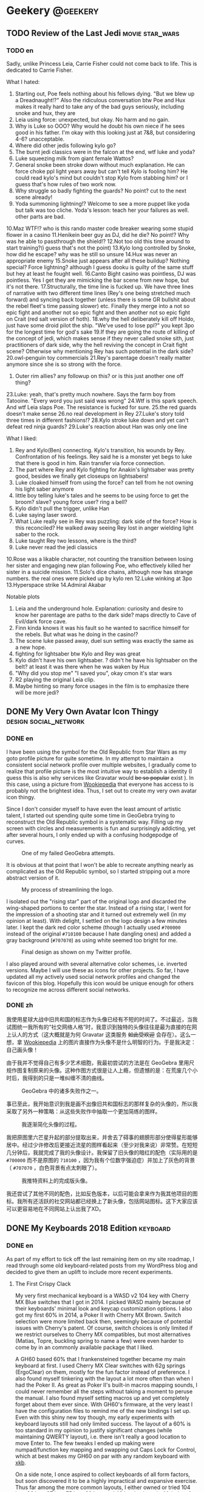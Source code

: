 #+HUGO_BASE_DIR: ../
#+HUGO_SECTION: ./posts
#+OPTIONS: author:nil

* Geekery                                                          :@geekery:
** TODO Review of the Last Jedi                             :movie:star_wars:
:PROPERTIES:
:EXPORT_HUGO_CUSTOM_FRONT_MATTER: :date 2018-01-03 :slug my-review-of-the-last-jedi
:END:

*** TODO en
:PROPERTIES:
:EXPORT_TITLE: My Review of the Last Jedi [Spolier Alert]
:EXPORT_FILE_NAME: 2018-01-03-my-review-of-the-last-jedi.en.md
:END:

Sadly, unlike Princess Leia, Carrie Fisher could not come back to life.
This is dedicated to Carrie Fisher.

What I hated:
1. Starting out, Poe feels nothing about his fellows dying. "But we blew up a
   Dreadnaught!?" Also the ridiculous conversation btw Poe and Hux makes it
   really hard to take any of the bad guys seriously, including snoke and hux,
   they are
2. Leia using force: unexpected, but okay. No harm and no gain.
3. Why is Luke so OOO? Why would he doubt his own niece if he sees good in his
   father. I'm okay with this looking just at 7&8, but considering 4-6?
   unacceptable.
4. Where did other jedis following kylo go?
5. The burnt jedi classics were in the falcon at the end, wtf luke and yoda?
6. Luke squeezing milk from giant female Wattos?
7. General snoke been stroke down without much explanation. He can force choke
   ppl light years away but can't tell Kylo is fooling him? He could read kylo's
   mind but couldn't stop Kylo from stabbing him? or I guess that's how rules of
   two work now.
8. Why struggle so badly fighting the guards? No point? cut to the next scene already!
9. Yoda summoning lightning!? Welcome to see a more puppet like yoda but talk
   was too cliche. Yoda's lesson: teach her your failures as well. other parts are bad.
10.Maz WTF!? who is this rando master code breaker wearing some stupid flower in a casino
11.Henikein beer guy as DJ, did he die? No point!? Why was he able to
passthrough the shield!?
12.Not too old this time around to start training?(i guess that's not the point)
13.Kylo long controlled by Snoke, how did he escape? why was he still so unsure
14.Hux was never an appropriate enemy
15.Snoke just appears after all these buildup? Nothing special? Force lightning?
although I guess dooku is guilty of the same stuff but hey at least he fought well.
16.Canto Bight casino was pointless, DJ was pointless. Yes I get they are
mimicking the bar scene from new hope, but it's not there.
17.Structurally, the time line is fucked up. We have three lines of narrative
with two different time lines (Rey's one being stretched much forward) and
syncing back together (unless there is some GR bullshit about the rebel fleet's
time passing slower) etc. Finally they merge into a not so epic fight and another
not so epic fight and then another not so epic fight on Crait (red salt version
of hoth).
18.why the hell deliberately kill off Holdo, just have some droid pilot the
ship. "We've used to lose ppl?" you kept 3po for the longest time for god's sake
19.If they are going the route of killing of the concept of jedi, which makes
sense if they never called snoke sith, just practitioners of dark side, why the
hell reviving the concept in Crait fight scene? Otherwise why mentioning Rey has
such potential in the dark side?
20.owl-penguin toy commercials
21.Rey's parentage doesn't really matter anymore since she is so strong with the
force.
22. Outer rim allies? any followup on this? or is this just another one off
   thing?
23.Luke: yeah, that's pretty much nowhere. Says the farm boy from
Tatooine. "Every word you just said was wrong"
24.Wtf is this spark speech. And wtf Leia slaps Poe. The resistance is fucked
for sure.
25.the red guards doesn't make sense
26.no real development in Rey
27.Luke's story told three times in different fashions!?
28.Kylo stroke luke down and yet can't defeat red ninja guards?
29.Luke's reaction about Han was only one line

What I liked:
1. Rey and Kylo(Ben) connecting. Kylo's transition, his wounds by
   Rey. Confrontation of his feelings. Rey said he is a monster yet begs to luke
   that there is good in him. Rain transfer via force connection.
2. The part where Rey and Kylo fighting for Anakin's lightsaber was pretty good,
   besides we finally get closeups on lightsabers!
3. Luke cloaked himself from using the force? can tell from he not owning his
   light saber anymore
4. little boy telling luke's tales and he seems to be using force to get the
   broom? slave? young force user? ring a bell?
5. Kylo didn't pull the trigger, unlike Han
6. Luke saying laser sword.
7. What Luke really see in Rey was puzzling: dark side of the force? How is this
   reconciled? He walked away seeing Rey lost in anger wielding light saber to
   the rock.
8. Luke taught Rey two lessons, where is the third?
9. Luke never read the jedi classics
10.Rose was a likable character, not counting the transition between losing her
sister and engaging new plan following Poe, who effectively killed her sister in
a suicide mission.
11.Solo's dice chains, although now has strange numbers. the real ones were
picked up by kylo ren
12.Luke winking at 3po
13.Hyperspace strike
14.Admiral Akabar

Notable plots
1. Leia and the underground hole. Explanation: curiosity and desire to know her
   parentage are paths to the dark side? maps directly to Cave of Evil/dark
   force cave.
2. Finn kinda knows it was his fault so he wanted to sacrifice himself for the
   rebels. But what was he doing in the casino!?
3. The scene luke passed away, duel sun setting was exactly the same as a new
   hope.
4. fighting for lightsaber btw Kylo and Rey was great
5. Kylo didn't have his own lightsaber. ? didn't he have his lightsaber on the
   belt? at least it was there when he was waken by Hux
6. "Why did you stop me" "I saved you", okay cmon it's star wars
7. R2 playing the original Leia clip.
8. Maybe hinting so many force usages in the film is to emphasize there will be
   more jedi?
** DONE My Very Own Avatar Icon Thingy                :design:social_network:
:PROPERTIES:
:EXPORT_HUGO_CUSTOM_FRONT_MATTER: :date 2018-01-15 :slug my-very-own-avatar-icon-thingy
:END:

*** DONE en
:PROPERTIES:
:EXPORT_TITLE: My Very Own Avatar Icon Thingy
:EXPORT_FILE_NAME: 2018-01-15-my-very-own-avatar-icon-thingy.en.md
:END:

I have been using the symbol for the Old Republic from Star Wars as my goto profile picture for quite sometime. In my attempt to maintain a consistent social network profile over multiple websites, I gradually come to realize that profile picture is the most intuitive way to establish a identity (I guess this is also why services like Gravatar would +be so popular+ exist ). In this case, using a picture from [[http://starwars.wikia.com/wiki/Old_Republic][Wookiepedia]] that everyone has access to is probably not the brightest idea. Thus, I set out to create my very own avatar icon thingy.

Since I don't consider myself to have even the least amount of artistic talent, I started out spending quite some time in GeoGebra trying to reconstruct the Old Republic symbol in a systematic way. Filling up my screen with circles and measurements is fun and surprisingly addicting, yet after several hours, I only ended up with a confusing hodgepodge of curves.

#+CAPTION: One of my failed GeoGebra attempts.
#+ATTR_LaTeX: scale=0.75
#+LABEL: fig:my-very-own-avatar-icon-thingy-01
[[/img/posts/2018/my-very-own-avatar-icon-thingy-01.png]]

It is obvious at that point that I won't be able to recreate anything nearly as complicated as the Old Republic symbol, so I started stripping out a more abstract version of it.

#+CAPTION: My process of streamlining the logo.
#+ATTR_LaTeX: scale=0.75
#+LABEL: fig:my-very-own-avatar-icon-thingy-02
[[/img/posts/2018/my-very-own-avatar-icon-thingy-02.png]]

I isolated out the "rising star" part of the original logo and discarded the wing-shaped portions to center the star. Instead of a rising star, I went for the impression of a shooting star and it turned out extremely well (in my opinion at least). With delight, I settled on the logo design a few minutes later. I kept the dark red color scheme (though I actually used =#700000= instead of the original =#710100= because I hate dangling ones) and added a gray background (=#707070=) as using white seemed too bright for me.

#+CAPTION: Final design as shown on my Twitter profile.
#+ATTR_LaTeX: scale=0.75
#+LABEL: fig:my-very-own-avatar-icon-thingy-03
[[/img/posts/2018/my-very-own-avatar-icon-thingy-03.png]]

I also played around with several alternative color schemes, i.e. inverted versions. Maybe I will use these as icons for other projects. So far, I have updated all my actively used social network profiles and changed the favicon of this blog. Hopefully this icon would be unique enough for others to recognize me across different social networks.

*** DONE zh
:PROPERTIES:
:EXPORT_TITLE: 自己画头像
:EXPORT_FILE_NAME: 2018-01-15-my-very-own-avatar-icon-thingy.zh.md
:END:

我使用星球大战中旧共和国的标志作为头像已经有不短的时间了。不过最近，当我试图统一我所有的“社交网络人格”时，我意识到独特的头像往往是最为直接的在网上认人的方式（这大概就是为何 Gravatar 这类服务 +如此受欢迎+ 会存在）。这么一想，拿 [[http://starwars.wikia.com/wiki/Old_Republic][Wookiepedia]] 上的图片直接作为头像不是什么明智的行为。于是我决定：自己画头像！

由于我并不觉得自己有多少艺术细胞，我最初尝试的方法是在 GeoGebra 里用尺规作图复制原来的头像。这种作图方式很是让人上瘾，但遗憾的是：在荒废几个小时后，我得到的只是一堆纠缠不清的曲线。

#+CAPTION: GeoGebra 中的诸多失败作之一。
#+ATTR_LaTeX: scale=0.75
#+LABEL: fig:my-very-own-avatar-icon-thingy-01
[[/img/posts/2018/my-very-own-avatar-icon-thingy-01.png]]

事已至此，我开始意识到我是画不出像旧共和国标志的那样复杂的头像的，所以我采取了另外一种策略：从这些失败作中抽取一个更加简练的图样。

#+CAPTION: 我逐渐简化头像的过程。
#+ATTR_LaTeX: scale=0.75
#+LABEL: fig:my-very-own-avatar-icon-thingy-02
[[/img/posts/2018/my-very-own-avatar-icon-thingy-02.png]]

我把原图里六芒星升起的部分提取出来，并舍去了碍事的翅膀形部分使得星形能够居中。经过少许修改后更接近流星的图样看起来（至少对我来说）非常赞。在短短几分钟后，我就完成了我的头像设计。我保留了旧头像的暗红的配色（实际用的是 =#700000= 而不是原图的 =710100= ，因为我有个位数字强迫症）并加上了灰色的背景（ =#707070= ，白色背景有点太刺眼了）。

#+CAPTION: 我推特资料上的完成版头像。
#+ATTR_LaTeX: scale=0.75
#+LABEL: fig:my-very-own-avatar-icon-thingy-03
[[/img/posts/2018/my-very-own-avatar-icon-thingy-03.png]]

我还尝试了其他不同的配色，比如反色版本，以后可能会拿来作为我其他项目的图标。我所有还活跃的社交网站都已经换上了新头像，包括网站图标。这下大家应该可以更容易地在不同网站上认出我了XD。

** DONE My Keyboards 2018 Edition                                  :keyboard:
:PROPERTIES:
:EXPORT_HUGO_CUSTOM_FRONT_MATTER: :date 2018-03-17 :slug my-keyboards-2018-edition
:END:

*** DONE en
:PROPERTIES:
:EXPORT_TITLE: My Keyboards 2018 Edition
:EXPORT_FILE_NAME: 2018-03-18-my-keyboards-2018-edition.en.md
:END:

As part of my effort to tick off the last remaining item on my site roadmap, I read through some old keyboard-related posts from my WordPress blog and decided to give them an uplift to include more recent experiments.

**** The First Crispy Clack
My very first mechanical keyboard is a WASD v2 104 key with Cherry MX Blue switches that I got in 2014. I picked WASD mainly because of their keyboards' minimal look and keycap customization options. I also got my first 60% in 2014, a Poker II with Cherry MX Brown. Switch selection were more limited back then, seemingly because of potential issues with Cherry's patent. Of course, switch choices is only limited if we restrict ourselves to Cherry MX compatibles, but most alternatives (Matias, Topre, buckling spring to name a few) were even harder to come by in an commonly available package that I liked.

A GH60 based 60% that I frankensteined together became my main keyboard at first. I used Cherry MX Clear switches with 62g springs (ErgoClear) on them, mostly for the fun factor instead of preference. I also found myself tinkering with the layout a lot more often than when I had the Poker II. As great as Poker II's built-in macros mapping sounds, I could never remember all the steps without taking a moment to peruse the manual. I also found myself setting macros up and yet completely forget about them ever since. With GH60's firmware, at the very least I have the configuration files to remind me of the new bindings I set up. Even with this shiny new toy though, my early experiments with keyboard layouts still had only limited success. The layout of a 60% is too standard in my opinion to justify significant changes (while maintaining QWERTY layout), i.e. there isn't really a good location to move Enter to. The few tweaks I ended up making were numpad/function key mapping and swapping out Caps Lock for Control, which at best makes my GH60 on par with any random keyboard with [[https://www.x.org/wiki/XKB/][xkb]].

On a side note, I once aspired to collect keyboards of all form factors, but soon discovered it to be a highly impractical and expansive exercise. Thus far among the more common layouts, I either owned or tried 104 key, 96 key, 87 key, 75 key, 60 key, and 40 key keyboards. Majority of these differs very little experience wise for me, except for 60% or 40%, where a bit of creativity is required to fit all the desired keys.

**** ErgoDox and Planck
The first keyboard ever to trigger me to give deeper thoughts into my keyboard layout is the ErgoDox. The ErgoDox boasts a layout drastically different from traditional keyboards, and because of this, offers great flexibility over key placements: I can immediately spot seven sensible locations for the Enter key (original pinky location, four 2u keys at the thumb clusters and the lower two 1.5u vertical keys in the center). I've been using ErgoDox almost exclusively since 2015, and have grown to like it even more as I started using Emacs - having access to both Control and Alt/Meta key on the home row just feels awesome.

#+CAPTION: My ErgoDox Base Layer Layout
#+ATTR_LaTeX: scale=0.75
#+LABEL: fig: my-keyboards-2018-edition-01
[[/img/posts/2018/my-keyboards-2018-edition-01.png]]

I still feel I am under-utilizing the keyboard's capabilities though. As you might tell, I don't know what to do with some of the thumb cluster keys. I currently have three extra layers set up: one for function keys, one for numpad, and another for a modified Dvorak layout. I haven't spend too much time on the Dvorak layer yet, but I am curious about potential benefits of decreased finger motion. Speaking of ergonomics, a perhaps uninteded benefit of ErgoDox's design is that it frees up the center of my desk, so that I can still read and write normally without a super deep desk.

#+CAPTION: My ErgoDox Dvorak Layer Layout
#+ATTR_LaTeX: scale=0.75
#+LABEL: fig: my-keyboards-2018-edition-02
[[/img/posts/2018/my-keyboards-2018-edition-02.png]]

Planck is another keyboard that I've taken some thoughts designing layout for. It is pretty surprising what a 40% board is actually capable of. However, using Planck is a lot less comfortable just because of how small it is - ErgoDox on the other hand allows me to rest my arms in more natural positions, instead of cramming my hands together. That being said, I would imagine a Let's Split - basically a Planck split in halves - to work fairly well.

#+CAPTION: My Planck Layout
#+ATTR_LaTeX: scale=0.5
#+LABEL: fig: my-keyboards-2018-edition-03
[[/img/posts/2018/my-keyboards-2018-edition-03.png]]

**** Keycap Craze
Ever since I discovered Geekhack, I would routinely refresh the groupbuy or interest check section for new keycap sets that other users designed. I gradually went from sets with flashy colors to those with a more muted and uniform look. I also prefer uniform keycap profiles (like DSA) with text legends than those with height gradients and graphical legends, although I find it really hard to appreciate blank keycaps. Getting a full set of keycaps with matching legends for ErgoDox is certainly no easy task (unlike Planck which is almost entirely consisted of 1u keys), and all these quirks I have made keycap shopping increasingly difficult.

**** My Own Keyboard/Layout
I've thought about creating my own keyboard occasionally. As perfect as ErgoDox
may seem, it is somewhat bulky, and I find the thumb cluster a bit hard to
reach. For quite some time I used ~C-Home~ and ~C-End~ to move to top/bottom of a
file in Emacs, and that caused pain in my thumb joint as I need to stretch hard
to reach both keys (that went away when I found ~M-<~ and ~M->~ though). A slim down version of ErgoDox with more compact thumb clusters might just be the perfect keyboard. By the way, I have never before find wireless keyboard necessary in any way, but since ErgoDox features a split design, a wireless version of it can be used while lying down Nintendo-Switch-style, which would be pretty awesome.

Since I started using Emacs as my main editor, I've been taking statistics of my key-presses with =keyfreq=. When I have gathered enough data, I might look into customizing my layout even further to suit my needs.

**** Pixel Art
Like many Geekhackers out there, I made a pixel art of my keyboards and used it as my Geekhack signature.

#+CAPTION: Pixel Art of My Keyboards I, 2015
#+ATTR_LaTeX: scale=0.75
#+LABEL: fig: my-keyboards-2018-edition-04
[[/img/posts/2018/my-keyboards-2018-edition-04.png]]

#+CAPTION: Pixel Art of My Keyboards II, 2015
#+ATTR_LaTeX: scale=0.75
#+LABEL: fig: my-keyboards-2018-edition-05
[[/img/posts/2018/my-keyboards-2018-edition-05.png]]

Drawing pixel art for keyboard is a fairly interesting exercise, since it is impossible to get the ratios exactly right, I needed to strike a balance between accuracy and simplicity. I will give this a long due update when I have time.

*** DONE zh
:PROPERTIES:
:EXPORT_TITLE: 我的键盘 2018 版
:EXPORT_FILE_NAME: 2018-03-18-my-keyboards-2018-edition.zh.md
:END:

为了完成主页施工计划上的最后一条项目，我重新浏览了旧博客里关于键盘的日志并决定翻新这些文章，同时加入一些近期的新尝试。

**** 入门
我在 2014 年入手了第一块机械键盘，使用 Cherry MX 青轴的 WASD v2 104 键键盘。我选了 WASD 的主要原因是他们键盘较为简约的外形和客制化键帽的服务。我在 2014 年还入手了第一块 60% 键盘，使用 Cherry MX 茶轴的 Poker II 。在那时候可能由于 Cherry 的专利尚未过期，所以键盘轴的选择要比现在少得多。当然如果不考虑 Cherry MX 兼容性，替代品还是有的（ Matias ， Topre ， IBM 弹簧轴等），但入手更加困难。

我最初的主力是一块我七拼八凑起来的基于 GH60 的 60% 键盘。我使用的键盘轴是改装了 62 克弹簧的 Cherry MX 白轴（ ErgoClear ），这更多的只是想尝试键盘轴改装而不是因为偏好。除此之外，我发觉自己比之前用 Poker II 的时候更经常修改键盘布局了。虽然 Poker II 自带的宏编辑功能听上去很棒，但复杂的步骤使得我从来没有在不看说明书的情况下成功完成过编辑。而就算我废了老大力气完成了宏的设定，我过一段时间就会把宏的存在抛在脑后。相比之下，编辑 GH60 的固件后，至少我还能查看设定文件来回忆自己的设定。我早期修改键盘布局的尝试并不太成功：在我看来， 60% 键盘的键位布局太标准了，以至于（在保持 QWERTY 布局下）任何大范围修改都会让人觉得别扭。举个例子：我完全没法找到第二个适合回车键的位置。我所作的布局修改大多只是数字小键盘和功能键的映射以及交换大写锁定和控制键，完全没发挥出 GH60 的潜能，充其量只不过和使用了 [[https://www.x.org/wiki/XKB/][xkb]] 的普通键盘旗鼓相当。

顺便一提，我曾经想过要收集所有键数布局的键盘，但很快的发现这是一个不切实际且烧钱的想法。目前为止在常见的键数布局中，我尝试过 104 键， 96 键， 87 键， 75 键， 60 键，和 40 键键盘。这当中的绝大多数对我来说在体验上并没有太大区别，除了 60% 或 40% ：要想把所有标准键放上去是需要动一番脑筋的。

**** ErgoDox 和 Planck
ErgoDox 是第一个促使我真正下心思选择键盘布局的键盘。正是由于布局和传统键盘相差甚远， Ergodox 在键位布局选择上提供了很高的自由度：我一眼就能找到七个适合回车键的位置（传统右侧小拇指位，拇指区的四个 2u 键位，以及中心偏下的两个 1.5u 键位）。从 2015 开始，我就几乎只使用 ErgoDox 了。 ErgoDox 的好处在我开始使用 Emacs 后更加明显：能够轻而易举地够到控制键和转换键的感觉非常棒。

#+CAPTION: 我的 ErgoDox 基本层布局
#+ATTR_LaTeX: scale=0.75
#+LABEL: fig: my-keyboards-2018-edition-01
[[/img/posts/2018/my-keyboards-2018-edition-01.png]]

ErgoDox 还有很多潜力没有被我发掘出来。如你所见，我还没有想出拇指区部分键位的最佳用处。目前除了基本层外，我额外设置了三层键位布局：一层用于功能键，一层用于数字小键盘，最后一层是经过修改的 Dvorak 布局。我还没有在 Dvorak 层上花太多时间，不过我对 Dvorak 减少手指移动次数的功效很有兴趣。说到人体工学， ErgoDox 设计有个额外的好处：我书桌的正中央终于可以从键盘的统治下空出来了，就算没有一张超级深的桌子我也可以不受键盘干扰正常看书。

#+CAPTION: 我的 ErgoDox Dvorak 层布局
#+ATTR_LaTeX: scale=0.75
#+LABEL: fig: my-keyboards-2018-edition-02
[[/img/posts/2018/my-keyboards-2018-edition-02.png]]

Planck 是另一块让我下心思设计布局的键盘。 40% 键盘所能塞下来的东西其实多的让人吃惊。但是使用 Planck 时的舒适性不可避免地被它的尺寸所妨碍了 - 相比之下，使用 ErgoDox 这种分体键盘时两手可以保持更为自然的姿势，而不是以奇怪的角度挤在一起。我觉得 Let's Split - 基本上就是分体版的 Planck - 会是个不错的选择。

#+CAPTION: 我的 Planck 布局
#+ATTR_LaTeX: scale=0.5
#+LABEL: fig: my-keyboards-2018-edition-03
[[/img/posts/2018/my-keyboards-2018-edition-03.png]]

**** 键帽狂热期
在我发现了 Geekhack 论坛后，我在很长一段时间里都会疯狂刷新团购和兴趣调查版，以收集其他用户所设计的客制键帽情报。我发现自己的兴趣逐渐地从色彩对比强烈的配色转向了更为统一，柔和的设计。在键帽形状的选择上，我也偏好没有高低梯度的类型，比如 DSA 。键帽图样上我更喜欢文字而非图案，有意思的是我并不觉得空白键帽有多么值得欣赏。这些癖好使得我的寻找键帽之旅异常困难：要想给 ErgoDox 配齐一整套图样相称的键帽可不是什么容易的事（ Planck 因为全是 1u 键，所以要容易得多）。

**** 设计自己的键盘／布局
我有时会冒出设计自己的键盘的念头。 ErgoDox 已经很接近我理想中的键盘了，但是它还
是有点笨重，而且拇指区边缘的键比较难按到。我原先一直在 Emacs 里使用 ~C-Home~ 和
~C-End~ 来移动光标到文件开头／结尾，这两个键位组合使我不得不尽力伸展大拇指，导致
关节有些酸痛（直到我发现 ~M-<~ 和 ~M->~ 才是正确的打开方式）。一个更加小巧，拇指区键位更加紧凑的 ErgoDox 应该就是我眼中完美的键盘了。对了，虽然我以前从来没有觉得无线键盘有多么必要，但因为 ErgoDox 的分体式设计，如果它有无线版本，我就可以像使用任天堂 Switch 那样躺在床上打字了。

自从我开始使用 Emacs 作为主力文本编辑器，我就一直在使用 =keyfreq= 来记录每个键／组合键的使用频率。在我收集了足够多的数据后，我会以此为根据来调整我的键盘布局。

**** 键盘像素画
我之前跟风 Geekhack 众，也给我的键盘画了像素画作为签名。

#+CAPTION: 我的键盘像素画 I
#+ATTR_LaTeX: scale=0.75
#+LABEL: fig: my-keyboards-2018-edition-04
[[/img/posts/2018/my-keyboards-2018-edition-04.png]]

#+CAPTION: 我的键盘像素画 II
#+ATTR_LaTeX: scale=0.75
#+LABEL: fig: my-keyboards-2018-edition-05
[[/img/posts/2018/my-keyboards-2018-edition-05.png]]

给键盘画像素画其实挺有意思，要想保持精确的比例几乎是不可能的，这就需要在精准和简约之间作微妙的平衡。我有时间时会继续更新这些像素画的。

** DONE Fun With Fonts In Emacs           :emacs:emacs_lisp:font:typesetting:
:PROPERTIES:
:EXPORT_HUGO_CUSTOM_FRONT_MATTER: :series '(fun-with-fonts)
:EXPORT_DATE: 2018-06-24
:EXPORT_HUGO_SLUG: fun-with-fonts-in-emacs
:END:

*** DONE en
:PROPERTIES:
:EXPORT_FILE_NAME: 2018-06-24-fun-with-fonts-in-emacs.en.md
:EXPORT_TITLE: Fun With Fonts in Emacs
:END:

I finally took some time to look at the my font configurations in Emacs and
cleaned them up as much as possible. This dive into the rabbit hole have been
tiring yet fruitful, revealing the cravat of typesetting that I didn't know
before, especially for CJK characters.

I primarily use Emacs by running a daemon and connecting to it via a graphical
=emacsclient= frame, and I am attempting to tackle three major problems: I don't
have granular control over font mapping, glyph widths are sometimes inconsistent
with character widths, and emoji show up as weird blocks. Terminal Emacs doesn't
suffer as much from these problems, yet I don't want to give away the nice perks
like system clipboard access and greater key binding options, so here goes
nothing.

**** Font Fallback Using Fontsets
Ideally, I want to specify two sets of fonts, a default monospace font and a
CJK-specific font. Here's how I originally specified the font in Emacs:
#+BEGIN_SRC emacs-lisp
  (setq default-frame-alist '((font . "Iosevka-13")))
#+END_SRC

The method above obviously leaves no ground for fallback fonts. However, it
turns out I can specify the =font= to be a fontset instead of an individual
font. According to [[https://www.gnu.org/software/emacs/manual/html_node/emacs/Fontsets.html][Emacs Manual]], a fontset is essentially a mapping from Unicode
range to a font or hierarchy of fonts and I can [[https://www.gnu.org/software/emacs/manual/html_node/emacs/Modifying-Fontsets.html][modify]] one with relative ease.

Sounds like an easy job now? Not so fast. I don't really know which fontset to
modify: fontset behavior is quirky in that the fontset Emacs ends up using seems
to differ between =emacsclient= and normal =emacs=, between terminal and
graphical frames, and even between different locales. While there is a way to
get the current active fontset (=(frame-parameter nil 'font)=), this method is
unreliable and may cause errors like [[https://lists.gnu.org/archive/html/emacs-devel/2006-12/msg00285.html][this one]].

After all kinds of attempts and DuckDuckGoing (that really rolled right off the
tongue, and no, I am [[https://www.reddit.com/r/duckduckgo/comments/8cm51u/what_ing_verb_do_you_use_for_duckduckgo/][not the first one]]), I finally found the [[https://stackoverflow.com/questions/17102692/using-a-list-of-fonts-with-a-daemonized-emacs][answer]]: just define
a new fontset instead of modifying existing ones.
#+BEGIN_SRC emacs-lisp
  (defvar user/standard-fontset
    (create-fontset-from-fontset-spec standard-fontset-spec)
    "Standard fontset for user.")

  ;; Ensure user/standard-fontset gets used for new frames.
  (add-to-list 'default-frame-alist (cons 'font user/standard-fontset))
  (add-to-list 'initial-frame-alist (cons 'font user/standard-fontset))
#+END_SRC

I won't bore you with the exact logic just yet, as I also made other changes to
the fontset.

***** Displaying Emoji
Solution to emoji display is similar—just specify a fallback font with emoji
support—or so I thought. I tried to use Noto Color Emoji as my emoji font,
only to find Emacs does not yet support colored emoji font. Emacs used to
support colored emoji on macOS, but this functionality was later [[https://github.com/emacs-mirror/emacs/blob/emacs-25.1/etc/NEWS#L1723][removed]].

I ended up using [[http://users.teilar.gr/~g1951d/][Symbola]] as my emoji fallback font (actually I used it as a
fallback for all Unicode characters), which provided comprehensive coverage over
[[https://unicode.org/Public/emoji/11.0/emoji-test.txt][all the emoji]] and special characters. Also note that since Emacs 25,
customization to the =symbols= [[https://www.gnu.org/software/emacs/manual/html_node/emacs/Charsets.html][charset]], which contains puncation marks, emoji,
etc., requires [[https://github.com/emacs-mirror/emacs/blob/emacs-25/etc/NEWS#L58][some extra work]]:
#+BEGIN_SRC emacs-lisp
  (setq use-default-font-for-symbols nil)
#+END_SRC

There does exist a workaround for colored emoji though, not with fancy fonts,
but by replacing Unicode characters with images. [[https://github.com/iqbalansari/emacs-emojify][=emacs-emojify=]] is a package
that provides this functionality. I ultimately decided against it as it does
slow down Emacs quite noticeably and the colored emoji image library is not as
comprehensive.

***** Quotation Marks
I've always used full-width directional curly quotation marks ("“”" and
"‘’") when typing in Chinese, and ASCII style ambidextrous straight quotation
marks (""" and "'") when typing in English. Little did I know there really is no
such thing as full-width curly quotation marks: there is only one set of curly
quotation mark codepoints in Unicode (U+2018, U+2019, U+201C, and U+201D) and
the difference between alleged full-width and half-width curly quotation marks
is caused solely by fonts. There have been [[https://www.unicode.org/L2/L2014/14006-sv-western-vs-cjk.pdf][proposals]] to standardize the two
distinct representations, but for now I'm stuck with this ambiguous mess.

It came as no surprise that these curly quotation marks are listed under
=symbols= charset, instead of a CJK one, thus using normal monospace font
despite the fact that I want them to show up as full-width characters. I don't
have a true solution for this—being consistent is the only thing I can do, so
I forced curly quotation marks to display as full width characters by overriding
these exact Unicode codepoints in my fontset. I'm not really sure how I feel
when I then realized ASCII style quotation marks also suffered from
[[https://www.cl.cam.ac.uk/~mgk25/ucs/quotes.html][confusion]]—maybe we are just really bad at this.

My fallback font configurations can be found on both [[https://github.com/shimmy1996/.emacs.d#fontset-with-cjk-and-unicode-fallback][GitHub]] and [[https://git.shimmy1996.com/shimmy1996/.emacs.d#fontset-with-cjk-and-unicode-fallback][Trantor Network]]
and I'll list them here just for sake of completeness:
#+BEGIN_SRC emacs-lisp
  (defvar user/cjk-font "Noto Sans CJK SC"
    "Default font for CJK characters.")

  (defvar user/latin-font "Iosevka Term"
    "Default font for Latin characters.")

  (defvar user/unicode-font "Symbola"
    "Default font for Unicode characters, including emojis.")

  (defvar user/font-size 17
    "Default font size in px.")

  (defun user/set-font ()
    "Set Unicode, Latin and CJK font for user/standard-fontset."
    ;; Unicode font.
    (set-fontset-font user/standard-fontset 'unicode
                      (font-spec :family user/unicode-font)
                      nil 'prepend)
    ;; Latin font.
    ;; Only specify size here to allow text-scale-adjust work on other fonts.
    (set-fontset-font user/standard-fontset 'latin
                      (font-spec :family user/latin-font :size user/font-size)
                      nil 'prepend)
    ;; CJK font.
    (dolist (charset '(kana han cjk-misc hangul kanbun bopomofo))
      (set-fontset-font user/standard-fontset charset
                        (font-spec :family user/cjk-font)
                        nil 'prepend))
    ;; Special settings for certain CJK puncuation marks.
    ;; These are full-width characters but by default uses half-width glyphs.
    (dolist (charset '((#x2018 . #x2019)    ;; Curly single quotes "‘’"
                       (#x201c . #x201d)))  ;; Curly double quotes "“”"
      (set-fontset-font user/standard-fontset charset
                        (font-spec :family user/cjk-font)
                        nil 'prepend)))

  ;; Apply changes.
  (user/set-font)
  ;; For emacsclient.
  (add-hook 'before-make-frame-hook #'user/set-font)
#+END_SRC

**** CJK Font Scaling
My other gripe is the width of CJK fonts does not always match up with that of
monospace font. Theoretically, full-width CJK characters should be exactly twice
of that half-width characters, but this is not the case, at least not in all
font sizes. It seems that CJK fonts provide less granularity in size, i.e. 16px
and 17px versions of CJK characters in Noto Sans CJK SC are exactly the same,
and does not increase until size is bumped up to 18px, while Latin characters
always display the expected size increase. This discrepancy means their size
would match every couple sizes, but different in between with CJK fonts being a
bit too small.

One solution is to specify a slightly larger default size for CJK fonts in the
fontset. However, this method would render =text-scale-adjust= (normally bound
to ~C-x C-=~ and ~C-x C--~) ineffective against CJK fonts for some reason. A
better way that preserves this functionality is to scale the CJK fonts up by
customizing =face-font-rescale-alist=:
#+BEGIN_SRC emacs-lisp
  (defvar user/cjk-font "Noto Sans CJK SC"
    "Default font for CJK characters.")

  (defvar user/font-size 17
    "Default font size in px.")

  (defvar user/cjk-font-scale
    '((16 . 1.0)
      (17 . 1.1)
      (18 . 1.0))
    "Scaling factor to use for cjk font of given size.")

  ;; Specify scaling factor for CJK font.
  (setq face-font-rescale-alist
        (list (cons user/cjk-font
                    (cdr (assoc user/font-size user/cjk-font-scale)))))
#+END_SRC

bWhile the font sizes might still go out of sync after =text-scale-adjust=, I am
not too bothered. The exact scaling factor took me a few trial and error to find
out. I just kept adjusting the factor until these line up (I found [[https://websemantics.uk/articles/font-size-conversion/][this table]]
really useful):
#+BEGIN_SRC
aaaaaaaaaaaaaaaaaaaaaaaaaaaaaaaaaaaaaaaaaaaaaaaaaaaaaaaaaaaaaaaaaaaaaaaaaaaaaaaa
云云云云云云云云云云云云云云云云云云云云云云云云云云云云云云云云云云云云云云云云
雲雲雲雲雲雲雲雲雲雲雲雲雲雲雲雲雲雲雲雲雲雲雲雲雲雲雲雲雲雲雲雲雲雲雲雲雲雲雲雲
ㄞㄞㄞㄞㄞㄞㄞㄞㄞㄞㄞㄞㄞㄞㄞㄞㄞㄞㄞㄞㄞㄞㄞㄞㄞㄞㄞㄞㄞㄞㄞㄞㄞㄞㄞㄞㄞㄞㄞㄞ
ああああああああああああああああああああああああああああああああああああああああ
가가가가가가가가가가가가가가가가가가가가가가가가가가가가가가가가가가가가가가가가
#+END_SRC

Unfortunately, the CJK font I used has narrower Hangul than other full-width CJK
characters, so this is still not perfect—the solution would be to specify a
Hangul specific font and scaling factor—but good enough for me.

It took me quite some effort to fix what may seem like a minor annoyance, but at
least Emacs did offer the appropriate tools. By the way, I certainly wish I had
found [[https://www.emacswiki.org/emacs/FontSets][this article]] on Emacs Wiki sooner, as it also provides a neat write up of
similar workarounds.

*** DONE zh
:PROPERTIES:
:EXPORT_FILE_NAME: 2018-06-24-fun-with-fonts-in-emacs.zh.md
:EXPORT_TITLE: 字体配置 Emacs 篇
:END:

我终于花了些时间清理我 Emacs 里一团糟的字体设定。在折腾这些设定的过程中，我了解
到了一些中日韩（ CJK ）字体排版上的豆知识。

我主要使用 Emacs 的方式是使用一个图形 =emacsclient= 窗口链接在后台运行的守护进程。
我所要解决的主要问题有三个：缺少精细控制字体映射的方法、字形宽度和字符宽度不一致、
emoji 时常显示为豆腐块。虽然终端 Emacs 不大受这些问题的影响，但我不想放弃图形
Emacs 的其他好处，例如系统剪贴板和更加丰富的键位选择，所以我只好迎难而上着手解决
这些问题。

**** 使用字体集（ Fontset ）设置后备字体
在最理想的状况下，我想指定两套字体，一套默认的等宽字体和一套专门显示中日韩字符的字
体。我原来是这么设定 Emacs 字体的：
#+BEGIN_SRC emacs-lisp
  (setq default-frame-alist '((font . "Iosevka-13")))
#+END_SRC

这种方法显然无法指定后备字体。不过 =font= 除了接受单一字体外，也可以接受字体集。
根据 [[https://www.gnu.org/software/emacs/manual/html_node/emacs/Fontsets.html][Emacs手册]] ，字体集可以大致理解为从 Unicode 到字体的映射，并且我可以很容易地
[[https://www.gnu.org/software/emacs/manual/html_node/emacs/Modifying-Fontsets.html][修改]] 字体集。

听上去似乎很容易？且慢。我并不知道应该被修改的是哪一个字体集： Emacs 最终使用的
字体集似乎会因语言环境（ locale ）、使用图形还是终端窗口、使用 =emacsclient= 还
是 =emacs= 而变化。尽管有方法可以获得目前使用的字体集（ =(frame-parameter nil
'font)= ），但这 [[https://lists.gnu.org/archive/html/emacs-devel/2006-12/msg00285.html][并不完全可靠]] 。

在不少失败的尝试之后，我终于找到了 [[https://stackoverflow.com/questions/17102692/using-a-list-of-fonts-with-a-daemonized-emacs][答案]] ：直接定义一个新的字体集。
#+BEGIN_SRC emacs-lisp
  (defvar user/standard-fontset
    (create-fontset-from-fontset-spec standard-fontset-spec)
    "Standard fontset for user.")

  ;; Ensure user/standard-fontset gets used for new frames.
  (add-to-list 'default-frame-alist (cons 'font user/standard-fontset))
  (add-to-list 'initial-frame-alist (cons 'font user/standard-fontset))
#+END_SRC

由于我除了指定中日韩字体外还对字体集做了其他更改，我会在阐明所有改变后再贴出全部
设定。

***** 显示 Emoji
解决 emoji 显示的方法与中日韩文字类似——找到一款支持 emoji 的字体不就好了吗——至少
我是这么想的。我一开始试图使用 Noto Color Emoji 作为 emoji 用后备字体，但发现
Emacs 目前并不支持彩色 emoji 字体。 Emacs 曾经在 macOS 上支持彩色 emoji字体，但
后来 [[https://github.com/emacs-mirror/emacs/blob/emacs-25.1/etc/NEWS#L1723][移除]] 了。

我最后选择了 [[http://users.teilar.gr/~g1951d/][Symbola]] 作为 emoji 后备字体（事实上我把它设为了所有 Unicode 字符的
后备字体）。 Symbola 可以显示 [[https://unicode.org/Public/emoji/11.0/emoji-test.txt][所有 emoji]] 和许多特殊符号。还需要注意的一点是，在
Emacs 25 之后，要想在字体集中自定义包含了大部分标点、特殊符号、 emoji 的
=symbols= [[https://www.gnu.org/software/emacs/manual/html_node/emacs/Charsets.html][字符集（ charset ）]]，需要[[https://github.com/emacs-mirror/emacs/blob/emacs-25/etc/NEWS#L58][一些额外的设置]]：
#+BEGIN_SRC emacs-lisp
  (setq use-default-font-for-symbols nil)
#+END_SRC

如果实在想要显示彩色 emoji 倒也不是完全没有办法，不过不是通过设置字体，而是将
Unicode 字符替换为图片。[[https://github.com/iqbalansari/emacs-emojify][=emacs-emojify=]] 就是一个提供这种功能的 Emacs 包。由于这
个包会给 Emacs 带来一定的延迟，而且大部分彩色 emoji 图片库并不完整，我最终决定不
予采用。

***** 引号风波
我一直习惯在书写中文时使用成对的全角弯引号（““””和“‘’”）以及在书写英文时
使用 ASCII 里的对称直引号（“"”和“'”）。然而我并不知道“全角弯引号”其实根本
不存在： Unicode 中只存在一组弯引号编码（ U+2018 、 U+2019 、 U+201C 、U+201D ），
而所谓的全角与半角弯引号之分完全是字体引起的。虽然已经有相关的 [[https://www.unicode.org/L2/L2014/14006-sv-western-vs-cjk.pdf][提案]] 建议将这两种
不同的表示方法标准化，但目前弯引号就是这么一个烂摊子。

了解来龙去脉之后，就不难理解为什么弯引号在 Emacs 里隶属 =symbol= 字符集而非某个
中日韩字符集了。这也导致这些弯引号会使用我的默认等宽字体并显示为半角字符。我并没
有从根本上解决这一问题的办法，所以为了保证显示风格和书写风格保持一致，我通过为特
定的 Unicode 编码指定字体将这些弯引号字符统一显示为全角。当我知道直引号其实也有
着 [[https://www.cl.cam.ac.uk/~mgk25/ucs/quotes.html][充满误会的过去]] 的时候，我已经不知道应该用什么表情来面对了——也许我们在这方面真
的很糟糕。

我的后备字体设置可以在 [[https://github.com/shimmy1996/.emacs.d#fontset-with-cjk-and-unicode-fallback][GitHub]] 和 [[https://git.shimmy1996.com/shimmy1996/.emacs.d#fontset-with-cjk-and-unicode-fallback][川陀网络]] 上找到。为了日志的完整性，我在这里也放
一份：
#+BEGIN_SRC emacs-lisp
  (defvar user/cjk-font "Noto Sans CJK SC"
    "Default font for CJK characters.")

  (defvar user/latin-font "Iosevka Term"
    "Default font for Latin characters.")

  (defvar user/unicode-font "Symbola"
    "Default font for Unicode characters, including emojis.")

  (defvar user/font-size 17
    "Default font size in px.")

  (defun user/set-font ()
    "Set Unicode, Latin and CJK font for user/standard-fontset."
    ;; Unicode font.
    (set-fontset-font user/standard-fontset 'unicode
                      (font-spec :family user/unicode-font)
                      nil 'prepend)
    ;; Latin font.
    ;; Only specify size here to allow text-scale-adjust work on other fonts.
    (set-fontset-font user/standard-fontset 'latin
                      (font-spec :family user/latin-font :size user/font-size)
                      nil 'prepend)
    ;; CJK font.
    (dolist (charset '(kana han cjk-misc hangul kanbun bopomofo))
      (set-fontset-font user/standard-fontset charset
                        (font-spec :family user/cjk-font)
                        nil 'prepend))
    ;; Special settings for certain CJK puncuation marks.
    ;; These are full-width characters but by default uses half-width glyphs.
    (dolist (charset '((#x2018 . #x2019)    ;; Curly single quotes "‘’"
                       (#x201c . #x201d)))  ;; Curly double quotes "“”"
      (set-fontset-font user/standard-fontset charset
                        (font-spec :family user/cjk-font)
                        nil 'prepend)))

  ;; Apply changes.
  (user/set-font)
  ;; For emacsclient.
  (add-hook 'before-make-frame-hook #'user/set-font)
#+END_SRC

**** 中日韩字体大小比例
最后需要解决的问题就是中日韩字体字宽和等宽字体比例不一致的问题了。理论上全角的中
日韩字符应该是半角字符宽度的两倍，但这并不在所有字号下成立。看起来原因是中日韩字
体在字号上其实偷懒了：在使用 Noto Sans CJK SC 时， 16px 和 17px 大小的中日韩字符
是没有任何大小区别的，直到 18px 才会出现大一号的字形，不像拉丁字符始终表现出预期
的尺寸增幅。这一现象使得中日韩字符和拉丁字符在每隔数个字号后大小比例相称，但使用
夹在中间的字号时中日韩字符会略微偏小。

一种解决方式时在修改字体集时给中日韩字体设置一个稍大一些的默认字号。不过这会导致
=text-scale-adjust= （通常被绑定在 ~C-x C-=~ 和 ~C-x C--~ 上）对中日韩字体不生效。
一种更好的办法是修改 =face-font-rescale-alist= 设置缩放比例：
#+BEGIN_SRC emacs-lisp
  (defvar user/cjk-font "Noto Sans CJK SC"
    "Default font for CJK characters.")

  (defvar user/font-size 17
    "Default font size in px.")

  (defvar user/cjk-font-scale
    '((16 . 1.0)
      (17 . 1.1)
      (18 . 1.0))
    "Scaling factor to use for cjk font of given size.")

  ;; Specify scaling factor for CJK font.
  (setq face-font-rescale-alist
        (list (cons user/cjk-font
                    (cdr (assoc user/font-size user/cjk-font-scale)))))
#+END_SRC

虽然在使用 =text-scale-adjust= 后字体大小比例依然可能会乱掉，但我只要默认字号下
对齐就行。具体的缩放比例只能通过反复测试来确定。我用以下几行字符是否对齐来判断缩
放比例是否合适（这张 [[https://websemantics.uk/articles/font-size-conversion/][表格]] 会是很好的帮手）：
#+BEGIN_SRC
aaaaaaaaaaaaaaaaaaaaaaaaaaaaaaaaaaaaaaaaaaaaaaaaaaaaaaaaaaaaaaaaaaaaaaaaaaaaaaaa
云云云云云云云云云云云云云云云云云云云云云云云云云云云云云云云云云云云云云云云云
雲雲雲雲雲雲雲雲雲雲雲雲雲雲雲雲雲雲雲雲雲雲雲雲雲雲雲雲雲雲雲雲雲雲雲雲雲雲雲雲
ㄞㄞㄞㄞㄞㄞㄞㄞㄞㄞㄞㄞㄞㄞㄞㄞㄞㄞㄞㄞㄞㄞㄞㄞㄞㄞㄞㄞㄞㄞㄞㄞㄞㄞㄞㄞㄞㄞㄞㄞ
ああああああああああああああああああああああああああああああああああああああああ
가가가가가가가가가가가가가가가가가가가가가가가가가가가가가가가가가가가가가가가가
#+END_SRC

不巧的是，我所使用中日韩字体的谚文比其他全角字符都要窄，所以最终结果仍不完美——解
决方案是再添加一个谚文专用的字体和缩放比例——不过对我来说够用了。

我在解决这些看似简单的问题上花的精力比想象的多不少，不过值得庆幸的是 Emacs 提供
了所需的各项工具。顺便一提， Emacs Wiki 上的 [[https://www.emacswiki.org/emacs/FontSets][这篇文章]] 也提供了一些类似的问题的解
决方案：要是我早一些看到，配置过程大概会顺利许多。

* Site Related                                                :@site_related:
** DONE Trying Out Mastodon              :social_network:mastodon:arch_linux:
:PROPERTIES:
:EXPORT_HUGO_CUSTOM_FRONT_MATTER: :date 2018-02-11 :slug trying-out-mastodon
:END:

*** DONE en
:PROPERTIES:
:EXPORT_TITLE: Trying Out Mastodon
:EXPORT_FILE_NAME: 2018-02-11-trying-out-mastodon.en.md
:END:

As mentioned in my [[https://www.shimmy1996.com/en/posts/2017/10/22/no-more-disqusting-disqus/][previous post]], I am not really accustomed to posting on social networks. However, the other day I encountered a term I haven't heard in a long time: micro-blogging. Yes, quite a few social networks, Twitter for instance, is before anything a micro-blogging service. This definition of Twitter makes it immensely more appealing to me: it's a bite-sized blog for random thoughts, funny incidents, and many other pieces of my life that might not fit well with a regular blog post. However, I still find posting on Twitter has the 'broadcasting to the entire Internet' feeling stamped into it. Guess I'll just host my own then.

[[https://github.com/tootsuite/mastodon][Mastodon]] turned out to be one such solution. Mastodon's federated and decentralized nature makes it ideal for someone like me who struggles between building my online identity while minimizing the number of different companies I expose my information to. If people are willing to give away their personal information for fancy profile pictures, then hosting a Mastodon wouldn't seem like such a bad deal.

**** Installation on Arch Linux
It was kinda surprising that there doesn't exist a Arch Linux specific installation guide for Mastodon. Not that the installation process would be more difficult on Arch Linux than Ubuntu, but installation can be made a lot due simpler to the abundance of packages. Since the [[https://github.com/tootsuite/documentation/blob/master/Running-Mastodon/Production-guide.md][official production guide]] is already fairly comprehensive, I'll just document some Arch Linux specific steps here.

***** Dependencies
Here's a table detailing all the dependencies and their corresponding packages in Arch Linux. There really is no need to git clone anything. =npm= was also required in the installation process, but was not listed in the official guide.

| Dependency                            | Package                                                                                       |
| =node.js= 6.x                         | [[https://www.archlinux.org/packages/community/x86_64/nodejs-lts-boron/][=nodejs-lts-boron=]] |
| =yarn=                                | [[https://www.archlinux.org/packages/community/any/yarn/][=yarn=]]                            |
| =imagemagick=                         | [[https://www.archlinux.org/packages/extra/x86_64/imagemagick/][=imagemagick=]]               |
| =ffmpeg=                              | [[https://www.archlinux.org/packages/extra/x86_64/ffmpeg/][=ffmpeg=]]                         |
| =libprotobuf= and =protobuf-compiler= | [[https://www.archlinux.org/packages/?sort=&q=protobuf&maintainer=&flagged=][=protobuf=]]     |
| =nginx=                               | [[https://www.archlinux.org/packages/extra/x86_64/nginx/][=nginx=]]                           |
| =redis=                               | [[https://www.archlinux.org/packages/community/x86_64/redis/][=redis=]]                       |
| =postgresql=                          | [[https://www.archlinux.org/packages/extra/x86_64/postgresql/][=postgresql=]]                 |
| =nodejs=                              | [[https://www.archlinux.org/packages/community/x86_64/nodejs/][=nodejs=]]                     |
| =rbenv=                               | [[https://aur.archlinux.org/packages/rbenv/][=rbenv=]]                                        |
| =ruby-build=                          | [[https://aur.archlinux.org/packages/ruby-build/][=ruby-build=]]                              |
| =npm=                                 | [[https://www.archlinux.org/packages/community/any/npm/][=npm=]]                              |

For =rbenv=, I needed to add ='eval "$(rbenv init -)"= to =.bashrc= or =.zshrc= after installation as prompted by the post installation script.

***** Mastodon
Create user =mastodon= and to =sudoers= using =visudo=.
#+BEGIN_SRC sh
  useradd -m -G wheel -s /bin/bash mastodon
#+END_SRC

Then I can clone the repository and start [[https://github.com/tootsuite/documentation/blob/master/Running-Mastodon/Production-guide.md#nodejs-and-ruby-dependencies][installing node.js and ruby dependencies]]. This is where =npm= is required. Besides, I encountered a =ENONT= error when running =yarn= saying =./.config/yarn/global/.yarnclean= is missing, which is resolved by creating the file.

***** PostgreSQL
In addition to installing the =postgresql= package, I followed [[https://wiki.archlinux.org/index.php/PostgreSQL][Arch Wiki]] to initialize the data cluster:

#+BEGIN_SRC sh
  $ sudo su postgres
  [postgres]$ initdb --locale $LANG -E UTF8 -D '/var/lib/postgres/data'
#+END_SRC

After starting and enabling =postgresql= with =systemctl=, I can then start the =psql= shell as the =postgres= user and create user for Mastodon (use =psql= command =\du= to check the user is actually there):

#+BEGIN_SRC sh
  $ sudo su postgres
  [postgres]$ psql
  [psql]# CREATE USER mastodon CREATEDB;
  [psql]# \q
#+END_SRC

Port selection is customizable in =postgresql.service= and the port number will be used in =.env.porduction= customization.

***** Redis
Pretty much the same drill as =postgresql=, I installed =redis= and start/enabled =redis.service=. The port selection and address that have access can all be configured from =/etc/redis.conf=.

***** Nginx & Let's Encrypt
The official production guide covers this part pretty well already.

***** =.env.production=
The config file is fairly self-explanatory. The only thing I got wrong the first time is the variable =DB_HOST= for =postgresql=. I then obtained the correct path, =/run/postgresql=, by checking status of =postgresql.service=.

***** Scheduling Services & Cleanups
Again, just follow the official production guide. I installed [[https://www.archlinux.org/packages/core/x86_64/cronie/][=cronie=]] to schedule cron jobs.

**** My Experience
The web interface is fairly good, I like how I can write toots while browsing timelines instead of been forced to stay at the top of the page. I tried out quite a few Mastodon clients on my phone and I settled on [[https://pawoo.net/about][Pawoo]], which is built by Pixiv. So far Mastodon feels like a more comfy twitter to me and a platform where I am actually willing to write on. I'm pushing myself to write something on Mastodon every few days. So far it's been mostly running logs, but I'll come up more stuff to post in the future.

One thing I would really like to see though is multilingual post support in Mastodon. A workaround I currently use is appending different tags for Chinese vs. English posts, which not only bloats my toots, but also fragmented my timeline so that it's only 50% comprehensible for most people. Regrettably, it seems that out of the various micro-blogging/social networking services, only [[https://code.facebook.com/posts/597373993776783][Facebook]] has something similar to this at the moment.

In the footer section, I've replaced Twitter with [[https://mstdn.shimmy1996.com/@shimmy1996][my Mastodon profile]]. Feel free to take a peek inside. :P

*** DONE zh
:PROPERTIES:
:EXPORT_TITLE: Mastodon 尝鲜
:EXPORT_FILE_NAME: 2018-02-11-trying-out-mastodon.zh.md
:END:

我在 [[https://www.shimmy1996.com/zh/posts/2017/10/22/no-more-disqusting-disqus/][上一篇日志]] 里提到过，我并不习惯于在社交网络上发帖子。不过不久之前，我偶然撞见了一个很久没有听到过的词：微型博客。不少社交网络站点，例如 Twitter ，本质上还是一个微型博客服务。这种定义下的 Twitter 对我更加具有吸引力：我可以把一些随想，趣事和生活中其他不大适合写进博客的点点滴滴塞进去。但即使如此，我还是发推有一种“向整个互联网发送座标”的感觉。嗯，那么只好自己搭建一个微型博客了。

[[https://github.com/tootsuite/mastodon][Mastodon]] 就是一个很好的解决方案。对与在最大化网络人格和最小化个人信息泄露之间进退两难的我来说，存储去中心化、但实例之间又紧密相联的 Mastodon 非常理想。如果人们愿意为了好看的头像将个人信息拱手送出的话，搭建一个 Mastodon 实例可以算得上是一个划算的多的买卖。

**** 在 Arch Linux 上安装 Mastodon
我在一番搜寻后，居然没有找到一篇专门针对 Arch Linux 的 Mastodon 安装指南，这有点让我惊讶。不过得益于丰富的软件包，在 Arch Linux 上安装 Mastodon 其实比在 Ubuntu 上更加简单。 [[https://github.com/tootsuite/documentation/blob/master/Running-Mastodon/Production-guide.md][官方指南]] 上有很详尽的步骤说明，我就简单补充一些只适用于 Arch Linux 的部分。

***** 软件包依赖
我把所有依赖以及相对应的 Arch Linux 软件包都列了出来。完全没有手动克隆 git 仓库的必要。 =npm= 会在安装过程中用到，但没有在官方指南中列出。

| 依赖                                  | 软件包                                                                                        |
| =node.js= 6.x                         | [[https://www.archlinux.org/packages/community/x86_64/nodejs-lts-boron/][=nodejs-lts-boron=]] |
| =yarn=                                | [[https://www.archlinux.org/packages/community/any/yarn/][=yarn=]]                            |
| =imagemagick=                         | [[https://www.archlinux.org/packages/extra/x86_64/imagemagick/][=imagemagick=]]               |
| =ffmpeg=                              | [[https://www.archlinux.org/packages/extra/x86_64/ffmpeg/][=ffmpeg=]]                         |
| =libprotobuf= 和 =protobuf-compiler= | [[https://www.archlinux.org/packages/?sort=&q=protobuf&maintainer=&flagged=][=protobuf=]]     |
| =nginx=                               | [[https://www.archlinux.org/packages/extra/x86_64/nginx/][=nginx=]]                           |
| =redis=                               | [[https://www.archlinux.org/packages/community/x86_64/redis/][=redis=]]                       |
| =postgresql=                          | [[https://www.archlinux.org/packages/extra/x86_64/postgresql/][=postgresql=]]                 |
| =nodejs=                              | [[https://www.archlinux.org/packages/community/x86_64/nodejs/][=nodejs=]]                     |
| =rbenv=                               | [[https://aur.archlinux.org/packages/rbenv/][=rbenv=]]                                        |
| =ruby-build=                          | [[https://aur.archlinux.org/packages/ruby-build/][=ruby-build=]]                              |
| =npm=                                 | [[https://www.archlinux.org/packages/community/any/npm/][=npm=]]                              |

在安装 =rbenv= 后，我需要把 ='eval "$(rbenv init -)"= 加入 =.bashrc= 或 =.zshrc= 中（安装脚本也会提示这一步骤）。

***** Mastodon
创建用户 =mastodon= 并用 =visudo= 把该用户加入 =sudoers= 。
#+BEGIN_SRC sh
  useradd -m -G wheel -s /bin/bash mastodon
#+END_SRC

接下来就可以克隆 Mastodon 的 git 仓库并开始 [[https://github.com/tootsuite/documentation/blob/master/Running-Mastodon/Production-guide.md#nodejs-and-ruby-dependencies][安装 node.js 和 ruby 的依赖]] 了。在这一过程中会用到 =npm= 。我在运行 =yarn= 时，遇到了一个 =ENONT= 错误：无法找到 =./.config/yarn/global/.yarnclean= 。手动创建了迷失的文件解决了这个错误。

***** PostgreSQL
除了安装 =postgresql= 软件包外, 我遵循 [[https://wiki.archlinux.org/index.php/PostgreSQL][Arch Wiki]] 里的步骤初始化了数据库集群：

#+BEGIN_SRC sh
  $ sudo su postgres
  [postgres]$ initdb --locale $LANG -E UTF8 -D '/var/lib/postgres/data'
#+END_SRC

在开始并启用 =postgresql.service= 后，我就可以以用户 =postgres= 的身份登录 =psql= 命令行并给 Mastodon 建立用户了（可以使用 =psql= 命令 =\du= 来确认用户列表）：

#+BEGIN_SRC sh
  $ sudo su postgres
  [postgres]$ psql
  [psql]# CREATE USER mastodon CREATEDB;
  [psql]# \q
#+END_SRC

端口设置可以在 =postgresql.service= 里找到，这会在编辑 =.env.porduction= 时用到。

***** Redis
和 =postgresql= 差不多，我安装了 =redis= ，开始／启用了 =redis.service= 。端口选择和允许连接的地址都可以在 =/etc/redis.conf= 里设置。

***** Nginx 和 Let's Encrypt
官方指南已经提供了很详尽的步骤，这里不再赘述。

***** =.env.production=
照配置文件里的说明做就可以了。我唯一弄错的地方是连接 =postgresql= 所需的 =DB_HOST= 。在查看 =postgresql.service= 的状态后，我找到了正确的路径， =/run/postgresql= 。

***** 计划进程和缓存清理
照官方指南做就好。我安装了 [[https://www.archlinux.org/packages/core/x86_64/cronie/][=cronie=]] 来安排 cron 作业。

**** 使用感受
网页版界面很不错，我很喜欢可以一边刷时间线一边慢慢写嘟文这一点（而不是在被迫停留在页面顶端）。我在尝试了数个 Mastodon 手机客户端后选定了 Pixiv 开发的 [[https://pawoo.net/about][Pawoo]] 。到目前为止， Mastodon 给我的感觉是一个比 Twitter 更加舒适、更能激发我写东西的平台。我试着推动自己每隔几天就写一条嘟文。虽然目前为止我写的大都是跑步的记录，但我会渐渐丰富我的嘟文内容的。

我很希望看到 Mastodon 对多语言嘟文提供支持。目前我用的办法是给中文和英文的嘟文打上不同的标签，但这么做不仅使嘟文更加臃肿，也使得我的时间线对大部分人来说可读性只有 50% 。可惜的是，目前的诸多社交网络里只看到 [[https://code.facebook.com/posts/597373993776783][Facebook]] 对此提供了支持。

在网站页脚，我已经把 Twitter 换成了我的[[https://mstdn.shimmy1996.com/@shimmy1996][Mastodon 页面]] ，随时欢迎各位来访。

** DONE Construction Finished                                         :plans:
:PROPERTIES:
:EXPORT_HUGO_CUSTOM_FRONT_MATTER: :date 2018-05-21 :slug construction-finished :latex true
:END:

*** DONE en
:PROPERTIES:
:EXPORT_TITLE: Construction Finished
:EXPORT_FILE_NAME: 2018-05-21-construction-finished.en.md
:END:

After eight months, my blog have finally reached a place where I feel comfortable taking down the "under heavy construction" notice on my home page. In stead of out right deleting the site road map though, I'm stashing it into a blog post.

**** Site Road Map
- [X] +Find new hosting location.+ Currently using DigitalOcean.
- [X] Install Arch Linux on server.
- [X] +Search for WP replacement.+ Hugo is pretty good.
- [X] +Find a suitable theme.+ Currently using =hugo-xmin= , may consider forking it and write my own ( =soresu= ).
- [X] Server side config, like =post-receive= for git auto deploy.
- [X] Language switcher that does more than redirecting to home page.
- [X] Enable Disqus.
- [X] Support \(\LaTeX\) expressions via +MathJax+ KaTeX.
- [X] Copy-paste fixed page contents from old site (and translate them).
- [X] Enable https.
- [X] Backup old WP site.
- [X] Transfer domain to Google Domains and ensure DNS works as intended.
- [X] Find out how to write with =org-mode= or R markdown.
- [X] Configure multilingual support, including footer text, title, etc.
- [X] Find out how to make =emacs= work with =fcitx= .
- [X] Use +Google's Noto Sans font+ Oxygen Sans and +Source Code Pro+ Iosevka for code.
- [X] Find a suitable icon/favicon.
- [X] Improve templates for posts to display tags and categories.
- [X] Cosmetic changes, i.e. no underlines for hyperlinks.
- [X] Deal with some nuances in using =org-mode= with =hugo= , like how to get syntax highlighting to work properly.
- [X] Host my own email.
- [X] Customize =hugo new= to make it more useful, i.e. create multilingual versions directly.
- [X] Self-host commenting system as a replacement of Disqus.
- [X] Use Let's Encrypt's wildcard certificate.
- [X] Restore/rewrite and translate some of the more valuable old posts.

**** What's on Home Page Now?
I already have an about page and a contact page for whatever I think people might be interested in knowing about myself, so I have no clue what I should put on home page. Since I found the old site road map to be a great way of reminding myself the stuffs I need to get done, I'll replace the road map with another to-do list: my goals for 2018. I am definitely not the most motivated kind of person, but seeing an unfinished to-do list every once in a while does get on my nerves. Let's see how well this is gonna work.

*** DONE zh
:PROPERTIES:
:EXPORT_TITLE: 施工完成
:EXPORT_FILE_NAME: 2018-05-21-construction-finished.zh.md
:END:

历时八个月，我的博客终于到达了我觉得可以摘掉施工警告的程度。不过我并没有删除原先的站点施工计划，只不过把它移到了这篇日志里。

**** 施工计划
- [X] +找一家新的服务器提供商+ 目前使用 DigitalOcean 。
- [X] 在服务器上安装 Arch Linux 。
- [X] +搜寻WP的替代品。+ Hugo 很不错。
- [X] +找一个合适的主题。+ 目前使用 =hugo-xmin= ，考虑fork出来写成自己的主题（ =soresu= ）。
- [X] 完成服务器端设置，比如添加 =post-receive= 来实现 =git= 自动部署。
- [X] 可以切换 *当前页面* 语言版本的语言切换按钮。
- [X] Disqus 支持。
- [X] 用 +MathJax+ KaTeX 实现  \(\LaTeX\) 表达式支持。
- [X] 把导航页的内容搬过来并翻译。
- [X] https 支持。
- [X] 备份原WP站点。
- [X] 转移域名到 Google Domains ，并完成 DNS 设置。
- [X] 尝试使用 =org-mode= 或者 R markdown 来写博客。
- [X] 解决 =emacs= 不兼容 =fcitx= 的问题。
- [X] 设置多语言支持，添加合适的翻译字符串。
- [X] 使用 Google 的 Noto Sans 字体（拉丁字母使用 Oxygen Sans ），代码则使用 +Source Code Pro+ Iosevka 。
- [X] 为站点和社交网站找一个合适的图标/头像。
- [X] 改善文章页面模板使其显示标签和分类。
- [X] 改善网站外观，比如隐藏超链接的下划线等。
- [X] 架设自己的邮箱。
- [X] 解决 =org-mode= 和 =hugo= 略不兼容的地方，比如代码高亮。
- [X] 尝试把 =hugo new= 变得更有用一些，比如直接创建多语言版本等。
- [X] 抛弃 Disqus 自己搭建评论系统。
- [X] 使用 Let's Encrypt 的通配符证书。
- [X] 把比较有价值的旧文章搬过来。

**** 现在主页上是啥？
大部分我觉得别人会感兴趣的有关我的信息都可以在关于或联系方式页面里找到，所以对于主页应该放些什么，我实在没啥好主意。由于我感觉之前的站点施工计划是个提醒自己的不错方式，我会用另外一个任务清单来取代以完成的施工计划：我在 2018 年想实现的目标。我绝对不是那种最有干劲的人，但每每看到一张未完成的任务清单，我的强迫症神经还是会跳一跳的。那么，就让我试试看这么做效果如何吧。

** TODO How To Train Your Tags                              :random_thoughts:
:PROPERTIES:
:EXPORT_HUGO_CUSTOM_FRONT_MATTER: :date 2018-05-16 :slug how-to-train-your-tags
:END:

*** TODO en
:PROPERTIES:
:EXPORT_TITLE: How To Train Your Tags
:EXPORT_FILE_NAME: 2018-05-16-how-to-train-your-tags.en.md
:END:

Besides, I changed the category "My Life" to "Geekery". I still haven't figured out an efficient way to utilize categories and tags, so for now I'll hop around different selections.

*** TODO zh
:PROPERTIES:
:EXPORT_TITLE: 驯标签高手
:EXPORT_FILE_NAME: 2018-05-16-how-to-train-your-tags.en.md
:END:

* My Life                                                          :@my_life:
** TODO First Trail Half Marathon                     :running:trail_running:
:PROPERTIES:
:EXPORT_HUGO_CUSTOM_FRONT_MATTER: :date 2018-05-27 :slug first-trail-half-marathon
:END:

*** TODO en
:PROPERTIES:
:EXPORT_TITLE: First Trail Half Marathon
:EXPORT_FILE_NAME: 2018-05-27-first-trail-half-marathon.en.md
:END:


* Footnotes
* COMMENT Local Variables                                           :ARCHIVE:

# Local Variables:
# fill-column: 80
# eval: (auto-fill-mode nil)
# eval: (add-hook 'after-save-hook #'org-hugo-export-subtree-to-md-after-save :append :local)
# End:
